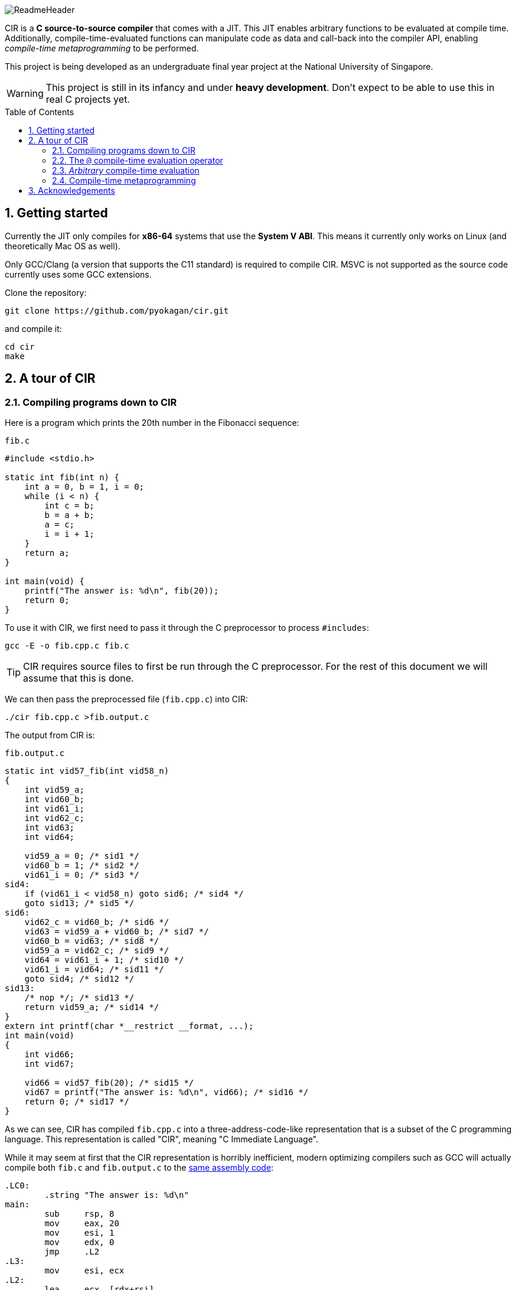 = CIR
:notitle:
:toc:
:toc-placement: preamble
:sectnums:
ifdef::env-github[]
:tip-caption: :bulb:
:note-caption: :information_source:
:warning-caption: :warning:
endif::[]

image::docs/ReadmeHeader.png[]

CIR is a *C source-to-source compiler* that comes with a JIT.
This JIT enables arbitrary functions to be evaluated at compile time.
Additionally, compile-time-evaluated functions can manipulate code as data and call-back into the compiler API,
enabling _compile-time metaprogramming_ to be performed.

This project is being developed as an undergraduate final year project at the National University of Singapore.

[WARNING]
====
This project is still in its infancy and under *heavy development*.
Don't expect to be able to use this in real C projects yet.
====

== Getting started

Currently the JIT only compiles for *x86-64* systems that use the *System V ABI*.
This means it currently only works on Linux (and theoretically Mac OS as well).

Only GCC/Clang (a version that supports the C11 standard) is required to compile CIR.
MSVC is not supported as the source code currently uses some GCC extensions.

Clone the repository:
----
git clone https://github.com/pyokagan/cir.git
----

and compile it:
----
cd cir
make
----

== A tour of CIR

=== Compiling programs down to CIR

Here is a program which prints the 20th number in the Fibonacci sequence:

.`fib.c`
[source,c]
----
#include <stdio.h>

static int fib(int n) {
    int a = 0, b = 1, i = 0;
    while (i < n) {
        int c = b;
        b = a + b;
        a = c;
        i = i + 1;
    }
    return a;
}

int main(void) {
    printf("The answer is: %d\n", fib(20));
    return 0;
}
----

To use it with CIR, we first need to pass it through the C preprocessor to process `#includes`:

----
gcc -E -o fib.cpp.c fib.c
----

[TIP]
====
CIR requires source files to first be run through the C preprocessor.
For the rest of this document we will assume that this is done.
====

We can then pass the preprocessed file (`fib.cpp.c`) into CIR:

----
./cir fib.cpp.c >fib.output.c
----

The output from CIR is:

.`fib.output.c`
[source,c]
----
static int vid57_fib(int vid58_n)
{
    int vid59_a;
    int vid60_b;
    int vid61_i;
    int vid62_c;
    int vid63;
    int vid64;

    vid59_a = 0; /* sid1 */
    vid60_b = 1; /* sid2 */
    vid61_i = 0; /* sid3 */
sid4:
    if (vid61_i < vid58_n) goto sid6; /* sid4 */
    goto sid13; /* sid5 */
sid6:
    vid62_c = vid60_b; /* sid6 */
    vid63 = vid59_a + vid60_b; /* sid7 */
    vid60_b = vid63; /* sid8 */
    vid59_a = vid62_c; /* sid9 */
    vid64 = vid61_i + 1; /* sid10 */
    vid61_i = vid64; /* sid11 */
    goto sid4; /* sid12 */
sid13:
    /* nop */; /* sid13 */
    return vid59_a; /* sid14 */
}
extern int printf(char *__restrict __format, ...);
int main(void)
{
    int vid66;
    int vid67;

    vid66 = vid57_fib(20); /* sid15 */
    vid67 = printf("The answer is: %d\n", vid66); /* sid16 */
    return 0; /* sid17 */
}
----

As we can see, CIR has compiled `fib.cpp.c` into a three-address-code-like representation that is a subset of the C programming language.
This representation is called "CIR", meaning "C Immediate Language".

While it may seem at first that the CIR representation is horribly inefficient,
modern optimizing compilers such as GCC will actually compile both `fib.c` and `fib.output.c` to the https://godbolt.org/z/N4AtaD[same assembly code]:

[source,asm]
----
.LC0:
        .string "The answer is: %d\n"
main:
        sub     rsp, 8
        mov     eax, 20
        mov     esi, 1
        mov     edx, 0
        jmp     .L2
.L3:
        mov     esi, ecx
.L2:
        lea     ecx, [rdx+rsi]
        mov     edx, esi
        sub     eax, 1
        jne     .L3
        mov     edi, OFFSET FLAT:.LC0
        mov     eax, 0
        call    printf
        mov     eax, 0
        add     rsp, 8
        ret
----

However, as can be seen from the assembly listing,
we are actually still computing the value of `fib(20)` at _runtime_.
Can we do better?

=== The `@` compile-time evaluation operator

CIR extends the C programming language with the compile-time evaluation operator, `@`.
Function calls that are prefixed with `@` will be evaluated at compile-time.

Here is the modified `fib.c` source file with the `@` operator added:

[source,c]
----
#include <stdio.h>

static int fib(int n) {
    int a = 0, b = 1, i = 0;
    while (i < n) {
        int c = b;
        b = a + b;
        a = c;
        i = i + 1;
    }
    return a;
}

int main(void) {
    printf("The answer is: %d\n", @fib(20)); // @ operator added
    return 0;
}
----

CIR now outputs:

[source,c]
----
extern int printf(char *__restrict __format, ...);
int main(void)
{
    int vid66;

    vid66 = printf("The answer is: %d\n", 6765); /* sid15 */
    return 0; /* sid16 */
}
----

As we can see, the call to `fib(20)` has been replaced with the constant `6765`,
which is indeed the 20th number in the fibonacci sequence.

So what happened?
CIR JIT-compiled the `fib()` function into X86-64 machine code, executed it, and then inlined the result (`6765`) into the callsite.

=== _Arbitrary_ compile-time evaluation

The JIT is a full-featured C compiler footnote:[The JIT compiler is still in its infancy, so full C language support has not been implemented yet. However, it is an explicit goal of the project.].
This means that you can *use any C language construct you want*, such as conditionals, loops, calling other functions etc.

Furthermore, JIT-compiled code can *call external functions and libraries*.
This includes C standard library APIs such as `malloc()`, `free()`, `fopen()`, `fwrite()`, `printf()` etc.

For example, here is a compile-time function that reads a file using C standard library APIs and returns it as a string constant:

[source,c]
----
#include <stdio.h>
#include <stdlib.h>
#include "../cir.h" // include compiler API

// Reads a file and returns it as a string constant
static CirCodeId readFile(char *path) {
    FILE *fp = fopen(path, "r");
    if (!fp)
        cir_fatal("failed to open %s", path);
    fseek(fp, 0, SEEK_END);
    size_t len = ftell(fp);
    fseek(fp, 0, SEEK_SET);
    char *buffer = malloc(len + 1);
    fread(buffer, len, 1, fp);
    buffer[len] = 0;
    fclose(fp);
    return CirCode_ofExpr(CirValue_ofString(buffer, len + 1));
}

int main(void) {
    puts(@readFile("fileToBeRead.txt"));
    return 0;
}
----

However, this also means that the compile-time evaluation may not halt,
or may even crash.
_With great power comes great responsibility_,
developers need to exercise care when writing compile-time functions.

=== Compile-time metaprogramming

Code evaluated at compile-time can *call back into the compiler API*.

CIR will examine the *type* of compile-time-evaluated functions:

* When a compile-time function declares its argument(s) to take a _code object_ (`CirCodeId`),
CIR will pass the raw code (in IR form) into the function.

* When a compile-time function declares its return type to be a _code object_ (`CirCodeId`),
CIR will inline the returned code object as-is into the call site.

For example, here is a function that receives `CirCodeId` as an argument,
and examines the IR contained within:

[source,c]
----
#include <stdbool.h>
#include "../cir.h" // include compiler API

// Returns true if code calls a function, otherwise returns false
static bool callsAFunction(CirCodeId code) {
    CirStmtId stmt = CirCode_getFirstStmt(code);
    while (stmt) {
        if (CirStmt_isCall(stmt))
            return true;
        stmt = CirStmt_getNext(stmt);
    }
    return false;
}
----

And can be used as follows:

[source, c]
----
@callsAFunction(puts("Hi")); // evaluates to 1
@callsAFunction(42); // evaluates to 0
----

[NOTE]
====
Notice how a simple `while` loop is sufficient in discovering whether there is a call in an expression.
CIR is explicitly designed to be _flat_ so as to make such traversals and manipulation of the IR easy,
without needing to resort to recursive function calls or the visitor pattern which are more of a hassle to write in C.
====

Here is another function that returns a code object containing a string constant.

[source,c]
----
#include <stdio.h>
#include "cir.h" // include compiler API

static CirCodeId generateCode() {
    return CirCode_ofExpr(CirValue_ofCString("Inlined String"));
}

int main(void) {
    puts(@generateCode());
    return 0;
}
----

And the result is:

[source,c]
----
extern int puts(char *__s);
int main(void)
{
    int vid260;

    vid260 = puts("Inlined String"); /* sid4 */
    return 0; /* sid5 */
}
----

== Acknowledgements

This project was initially prototyped with https://github.com/cil-project/cil[CIL] before being ported to C.
Certain parts of CIL still remain,
such as the representation of types, structs, typedefs, attributes etc.
